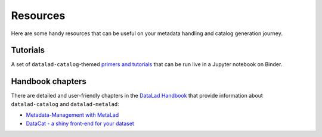 Resources
*********

Here are some handy resources that can be useful on your metadata handling
and catalog generation journey.

Tutorials
=========

A set of ``datalad-catalog``-themed `primers and tutorials`_ that can be run
live in a Jupyter notebook on Binder.

Handbook chapters
=================

There are detailed and user-friendly chapters in the `DataLad Handbook`_
that provide information about ``datalad-catalog`` and ``datalad-metalad``:

- `Metadata-Management with MetaLad`_
- `DataCat - a shiny front-end for your dataset`_


.. _primers and tutorials: https://github.com/datalad/tutorials/tree/master/notebooks/catalog_tutorials
.. _DataLad Handbook: https://handbook.datalad.org/en/latest/index.html
.. _Metadata-Management with MetaLad: https://handbook.datalad.org/en/latest/beyond_basics/101-181-metalad.html
.. _DataCat - a shiny front-end for your dataset: https://handbook.datalad.org/en/latest/beyond_basics/101-182-catalog.html



